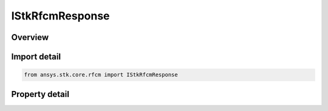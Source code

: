 IStkRfcmResponse
================

.. py:class:: ansys.stk.core.rfcm.IStkRfcmResponse

   Properties and data for a channel characaterization response.

.. py:currentmodule:: IStkRfcmResponse

Overview
--------

.. tab-set::

    .. tab-item:: Properties
        
        .. list-table::
            :header-rows: 0
            :widths: auto

            * - :py:attr:`~ansys.stk.core.rfcm.IStkRfcmResponse.type`
              - Gets the response type.
            * - :py:attr:`~ansys.stk.core.rfcm.IStkRfcmResponse.data`
              - Gets the response data.
            * - :py:attr:`~ansys.stk.core.rfcm.IStkRfcmResponse.transmit_antenna_count`
              - Gets the transmit antenna count.
            * - :py:attr:`~ansys.stk.core.rfcm.IStkRfcmResponse.receive_antenna_count`
              - Gets the receive antenna count.


Import detail
-------------

.. code-block:: python

    from ansys.stk.core.rfcm import IStkRfcmResponse


Property detail
---------------

.. py:property:: type
    :canonical: ansys.stk.core.rfcm.IStkRfcmResponse.type
    :type: RfcmChannelResponseType

    Gets the response type.

.. py:property:: data
    :canonical: ansys.stk.core.rfcm.IStkRfcmResponse.data
    :type: list

    Gets the response data.

.. py:property:: transmit_antenna_count
    :canonical: ansys.stk.core.rfcm.IStkRfcmResponse.transmit_antenna_count
    :type: int

    Gets the transmit antenna count.

.. py:property:: receive_antenna_count
    :canonical: ansys.stk.core.rfcm.IStkRfcmResponse.receive_antenna_count
    :type: int

    Gets the receive antenna count.


